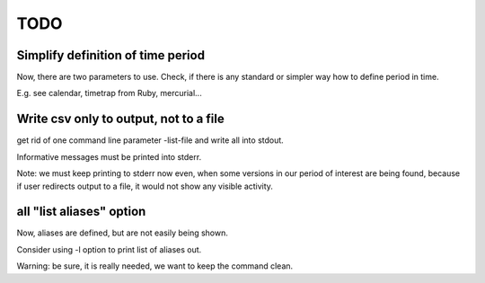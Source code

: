 ====
TODO
====

Simplify definition of time period
==================================
Now, there are two parameters to use. Check, if there is any standard or simpler way 
how to define period in time.

E.g. see calendar, timetrap from Ruby, mercurial...


Write csv only to output, not to a file
=======================================
get rid of one command line parameter -list-file and write all into stdout.

Informative messages must be printed into stderr.

Note: we must keep printing to stderr now even, when some versions in our period of interest are being found,
because if user redirects output to a file, it would not show any visible activity.


all "list aliases" option
=========================
Now, aliases are defined, but are not easily being shown.

Consider using -l option to print list of aliases out.

Warning: be sure, it is really needed, we want to keep the command clean.
